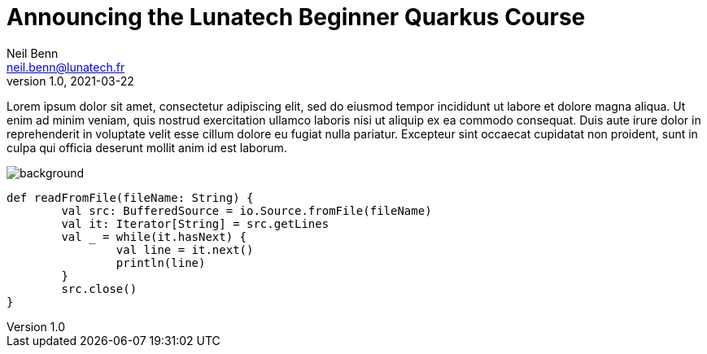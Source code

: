 = Announcing the Lunatech Beginner Quarkus Course
Neil Benn <neil.benn@lunatech.fr>
v1.0, 2021-03-22
:title: Announcing the Lunatech Beginner Quarkus Course
:tags: [tag1, tag2]

Lorem ipsum dolor sit amet, consectetur adipiscing elit, sed do eiusmod tempor incididunt ut labore et dolore magna aliqua. Ut enim ad minim veniam, quis nostrud exercitation ullamco laboris nisi ut aliquip ex ea commodo consequat. Duis aute irure dolor in reprehenderit in voluptate velit esse cillum dolore eu fugiat nulla pariatur. Excepteur sint occaecat cupidatat non proident, sunt in culpa qui officia deserunt mollit anim id est laborum.

image::../media/2021-03-22-announcing-the-lunatech-beginner-quarkus-course/background.png[]

[source,scala]
----
def readFromFile(fileName: String) {
	val src: BufferedSource = io.Source.fromFile(fileName)
	val it: Iterator[String] = src.getLines
	val _ = while(it.hasNext) {
		val line = it.next()
		println(line)
	}
	src.close()
}
----
